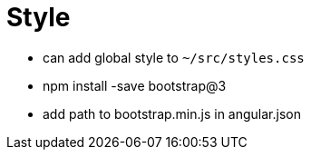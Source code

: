 = Style

* can add global style to `~/src/styles.css`
* npm install -save bootstrap@3
    * add path to bootstrap.min.js in angular.json